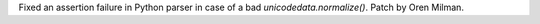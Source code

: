 Fixed an assertion failure in Python parser in case of a bad `unicodedata.normalize()`.
Patch by Oren Milman.
